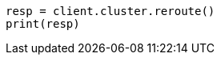 // This file is autogenerated, DO NOT EDIT
// troubleshooting/common-issues/red-yellow-cluster-status.asciidoc:113

[source, python]
----
resp = client.cluster.reroute()
print(resp)
----
